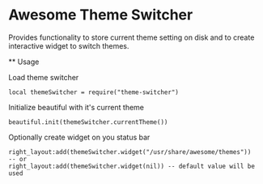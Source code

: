 * Awesome Theme Switcher

  Provides functionality to store current theme setting on disk and
  to create interactive widget to switch themes.

  ** Usage

  Load theme switcher

  #+BEGIN_SRC emacs lisp
  local themeSwitcher = require("theme-switcher")
  #+END_SRC

  Initialize beautiful with it's current theme

  #+BEGIN_SRC emacs lisp
  beautiful.init(themeSwitcher.currentTheme())
  #+END_SRC

  Optionally create widget on you status bar

  #+BEGIN_SRC emacs lisp
  right_layout:add(themeSwitcher.widget("/usr/share/awesome/themes"))
  -- or
  right_layout:add(themeSwitcher.widget(nil)) -- default value will be used
  #+END_SRC
